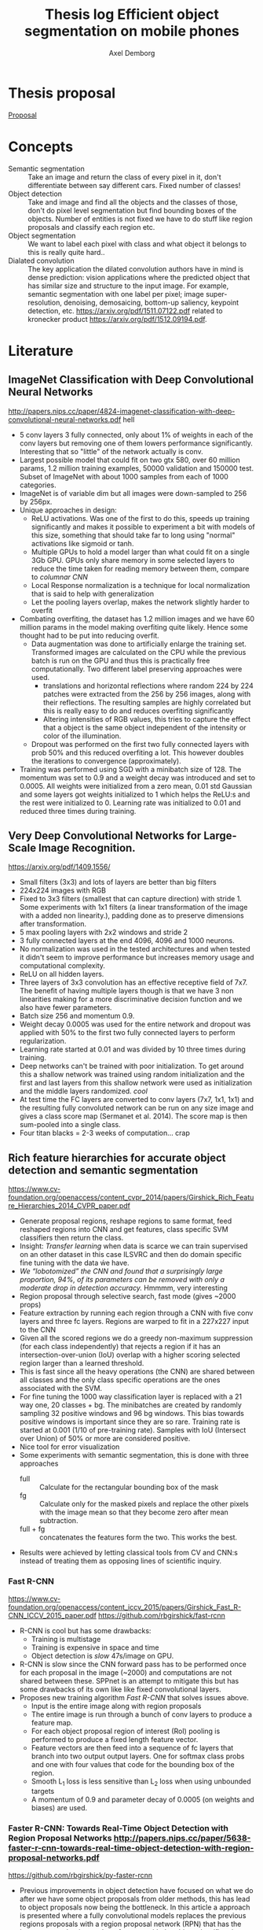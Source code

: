 #+TITLE: Thesis log Efficient object segmentation on mobile phones
#+AUTHOR: Axel Demborg



* Thesis proposal
  [[file:proposal.org][Proposal]]

* Concepts
  + Semantic segmentation :: Take an image and return the class of every pixel in it, don't differentiate between say different cars. Fixed number of classes!
  + Object detection :: Take and image and find all the objects and the classes of those, don't do pixel level segmentation but find bounding boxes of the objects. Number of entities is not fixed we have to do stuff like region proposals and classify each region etc.
  + Object segmentation :: We want to label each pixel with class and what object it belongs to this is really quite hard..
  + Dialated convolution :: The key application the dilated convolution authors have in mind is dense prediction: vision applications where the predicted object that has similar size and structure to the input image. For example, semantic segmentation with one label per pixel; image super-resolution, denoising, demosaicing, bottom-up saliency, keypoint detection, etc. https://arxiv.org/pdf/1511.07122.pdf related to kronecker product https://arxiv.org/pdf/1512.09194.pdf. 

* Literature

** ImageNet Classification with Deep Convolutional Neural Networks
   http://papers.nips.cc/paper/4824-imagenet-classification-with-deep-convolutional-neural-networks.pdf
   hell
   + 5 conv layers 3 fully connected, only about 1% of weights in each of the conv layers but removing one of them lowers performance significantly. Interesting that so "little" of the network actually is conv.
   + Largest possible model that could fit on two gtx 580, over 60 million params, 1.2 million training examples, 50000 validation and 150000 test. Subset of ImageNet with about 1000 samples from each of 1000 categories.
   + ImageNet is of variable dim but all images were down-sampled to 256 by 256px.
   + Unique approaches in design:
     + ReLU activations. Was one of the first to do this, speeds up training significantly and makes it possible to experiment a bit with models of this size, something that should take far to long using "normal" activations like sigmoid or tanh.
     + Multiple GPUs to hold a model larger than what could fit on a single 3Gb GPU. GPUs only share memory in some selected layers to reduce the time taken for reading memory between them, compare to /columnar CNN/
     + Local Response normalization is a technique for local normalization that is said to help with generalization
     + Let the pooling layers overlap, makes the network slightly harder to overfit
   + Combating overfiting, the dataset has 1.2 million images and we have 60 million params in the model making overfiting quite likely. Hence some thought had to be put into reducing overfit.
     + Data augmentation was done to artificially enlarge the training set. Transformed images are calculated on the CPU while the previous batch is run on the GPU and thus this is practically free computationally. Two different label preserving approaches were used. 
       + translations and horizontal reflections where random 224 by 224 patches were extracted from the 256 by 256 images, along with their reflections. The resulting samples are highly correlated but this is really easy to do and reduces overfiting significantly
       + Altering intensities of RGB values, this tries to capture the effect that a object is the same object independent of the intensity or color of the illumination.
     + Dropout was performed on the first two fully connected layers with prob 50% and this reduced overfiting a lot. This however doubles the iterations to convergence (approximately).
   + Training was performed using SGD with a minibatch size of 128. The momentum was set to 0.9 and a weight decay was introduced and set to 0.0005. All weights were initialized from a zero mean, 0.01 std Gaussian and some layers got weights initialized to 1 which helps the ReLU:s and the rest were initialized to 0. Learning rate was initialized to 0.01 and reduced three times during training.

** Very Deep Convolutional Networks for Large-Scale Image Recognition. 
   https://arxiv.org/pdf/1409.1556/
   + Small filters (3x3) and lots of layers are better than big filters
   + 224x224 images with RGB
   + Fixed to 3x3 filters (smallest that can capture direction) with stride 1. Some experiments with 1x1 filters (a linear transformation of the image with a added non linearity.), padding done as to preserve dimensions after transformation.
   + 5 max pooling layers with 2x2 windows and stride 2
   + 3 fully connected layers at the end 4096, 4096 and 1000 neurons.
   + No normalization was used in the tested architectures and when tested it didn't seem to improve performance but increases memory usage and computational complexity.
   + ReLU on all hidden layers.
   + Three layers of 3x3 convolution has an effective receptive field of 7x7. The benefit of having multiple layers though is that we have 3 non linearities making for a more discriminative decision function and we also have fewer parameters.
   + Batch size 256 and momentum 0.9.
   + Weight decay 0.0005 was used for the entire network and dropout was applied with 50% to the first two fully connected layers to perform regularization.
   + Learning rate started at 0.01 and was divided by 10 three times during training.
   + Deep networks can't be trained with poor initialization. To get around this a shallow network was trained using random initialization and the first and last layers from this shallow network were used as initialization and the middle layers randomized. /cool/
   + At test time the FC layers are converted to conv layers (7x7, 1x1, 1x1) and the resulting fully convoluted network can be run on any size image and gives a class score map (Sermanet et al. 2014). The score map is then sum-pooled into a single class.
   + Four titan blacks = 2-3 weeks of computation... crap

** Rich feature hierarchies for accurate object detection and semantic segmentation 
   https://www.cv-foundation.org/openaccess/content_cvpr_2014/papers/Girshick_Rich_Feature_Hierarchies_2014_CVPR_paper.pdf
   + Generate proposal regions, reshape regions to same format, feed reshaped regions into CNN and get features, class specific SVM classifiers then return the class.
   + Insight: /Transfer learning/ when data is scarce we can train supervised on an other dataset in this case ILSVRC and then do domain specific fine tuning with the data ẃe have.
   + /We “lobotomized” the CNN and found that a surprisingly large proportion, 94%, of its parameters can be removed with only a moderate drop in detection accuracy./ Hmmmm, very interesting
   + Region proposal through selective search, fast mode (gives ~2000 props)
   + Feature extraction by running each region through a CNN with five conv layers and three fc layers. Regions are warped to fit in a 227x227 input to the CNN
   + Given all the scored regions we do  a greedy non-maximum suppression (for each class independently) that rejects a region if it has an intersection-over-union (IoU) overlap with a higher scoring selected region larger than a learned threshold.
   + This is fast since all the heavy operations (the CNN) are shared between all classes and the only class specific operations are the ones associated with the SVM.
   + For fine tuning the 1000 way classification layer is replaced with a 21 way one, 20 classes + bg. The minibatches are created by randomly sampling 32 positive windows and 96 bg windows. This bias towards positive windows is important since they are so rare. Training rate is started at 0.001 (1/10 of pre-training rate). Samples with IoU (Intersect over Union) of 50% or more are considered positive.
   + Nice tool for error visualization
   + Some experiments with semantic segmentation, this is done with three approaches
     + full :: Calculate for the rectangular bounding box of the mask
     + fg :: Calculate only for the masked pixels and replace the other pixels with the image mean so that they become zero after mean subtraction.
     + full + fg :: concatenates the features form the two. This works the best.
   + Results were achieved by letting classical tools from CV and CNN:s instead of treating them as opposing lines of scientific inquiry.


*** Fast R-CNN 
    https://www.cv-foundation.org/openaccess/content_iccv_2015/papers/Girshick_Fast_R-CNN_ICCV_2015_paper.pdf
    https://github.com/rbgirshick/fast-rcnn

    + R-CNN is cool but has some drawbacks:
      + Training is multistage
      + Training is expensive in space and time
      + Object detection is /slow/ 47s/image on GPU.
    + R-CNN is slow since the CNN forward pass has to be performed once for each proposal in the image (~2000) and computations are not shared between these. SPPnet is an attempt to mitigate this but has some drawbacks of its own like like fixed convolutional layers.
    + Proposes new training algorithm /Fast R-CNN/ that solves issues above.
      + Input is the entire image along with region proposals
      + The entire image is run through a bunch of conv layers to produce a feature map.
      + For each object proposal region of interest (RoI) pooling is performed to produce a fixed length feature vector.
      + Feature vectors are then feed into a sequence of fc layers that branch into two output output layers. One for softmax class probs and one with four values that code for the bounding box of the region.
      + Smooth L_1 loss is less sensitive than L_2 loss when using unbounded targets
      + A momentum of 0.9 and parameter decay of 0.0005 (on weights and biases) are used.


*** Faster R-CNN: Towards Real-Time Object Detection with Region Proposal Networks http://papers.nips.cc/paper/5638-faster-r-cnn-towards-real-time-object-detection-with-region-proposal-networks.pdf
    https://github.com/rbgirshick/py-faster-rcnn
    + Previous improvements in object detection have focused on what we do after we have some object proposals from older methods, this has lead to object proposals now being the bottleneck. In this article a approach is presented where a fully convolutional models replaces the previous regions proposals with a region proposal network (RPN) that has the improvement that it can share features with the object classifier, thus enabling almost cost free region proposals.
    + We can use the feature map from Fast R-CNN and do region proposals from those.
    + Training alternates between fine tuning for region proposals and object detection.
    + Achieves 5 fps.
    + RPN takes an image of any size and outputs a set of object rectangular proposals with associated objectness score.
    + To generate region props a small fc network is slided over the conv feature map of the last shared layer. Typically this looks at 3x3 pixels (since the network above is large this corresponds to a large receptive field) and outputs a lower dimensional vector (256-d or 512-d) this signature vector is then feed into two sibling fc networks that outputs the candidate box and the objectness score. This is implemented as a CNN with 3x3 receptive field and 256 output dims followed by two different 1x1 CNN layers.
    + At each sliding window location we predict k regions props so the reg layer has 4k outputs encoding the corners of the k regions and the cls network has 2k outputs coding the probability of each region being bg or object
    + The k proposals are parametrized relative to k reference boxes called anchors. Each anchor is centered at the sliding window in question and is associated with a scale and a aspect ratio (Whaat??). The article uses 3 scales and 3 aspect ratios.
    + Trained using a pragmatic four step approach
      1) Simply train a RPN for its own
      2) Train a separate network for Fast R-CNN using props generated from 1)
      3) Now use 2) to intitialize training for a new RPN but fix the conv layers and only train layers unique to RPN.
      4) Finally use 3) to fintune the layers unique to Fast R-CNN
*** Mask R-CNN
    https://arxiv.org/pdf/1703.06870.pdf
    
    + Extends Faster R-CNN by adding a branch for predicting an object mask.
    + Mask is created by a FCN model
    + RoIPool from R-CNN is replaced with RoIAllign which doesn't loose much spatial information and allows for pixel alignment on the masks.
    + Human pose estimation :: One hot binary mask is used for each key point. Minimize cross-entropy loss over m^2-way softmax which encourages a single point being predicted.

** Learning to Segment Object Candidates
   http://papers.nips.cc/paper/5852-learning-to-segment-object-candidates.pdf
   + Not so fun? feels a bit off? 
   
*** Learning to Refine Object Segments
    https://arxiv.org/pdf/1603.08695.pdf
    + Output a course mask in a feed forward pass then refine it using features from successfully deeper layers.

** SegNet: A Deep Convolutional Encoder-Decoder Architecture for Image Segmentation
   https://arxiv.org/pdf/1511.00561.pdf

   + Fully convolutional, encoder-decoder. Encoder topologically the 13 conv layers from the VGG16 network. This is then decoded through usage of the pooling indices and some convolutions to produce a new feature map of input size in which we can do pixel-wise classification.
   + Designed to be efficient in memory and computation during inference.
   + Very detailed literature review 2016
   + Uses batch norm
   + Storing the indices from pooling uses way less memory than storing the entire feature maps would, 2 bits vs 4 floats per max pool.
   + Stuff like meadian frequency balancing for classes that are not as common?

** ENet: A Deep Neural Network Architecture for Real-Time Semantic Segmentation
   https://arxiv.org/pdf/1606.02147.pdf

   + Optimized for mobile performance!
   + Batch norm and PReLU (leaky ReLU)
   + No biases used in the projections
   + Strong downsampling makes for large receptive fields which is useful for context, however it makes for a loss in resolution that hurts when we want to do pixel-level segmentation in the input image. /dilated convolutions/ might help?
   + It's heavy to work with large images, hence we want to do downsampling early and reduce the amount of data we have to process. Early downsampling layers shouldn't contribute to classification but instead act as powerful feature extractors.
   + In SegNet encoder/decoder are symmetrical, this might not be necessary here a way smaller decoder is used since its task should be simpler, only upsample.
   + Convolutional filters can be /factorized/ a nxn filter can be replaced with a 1xn followed by a nx1 which is lighter to compute and in many cases just as good.
   + Dilated convolutions?! [[http://www.inference.vc/dilated-convolutions-and-kronecker-factorisation/][some blogg]]
   + Regularization using Spatial Dropout
   + Heyo, finally someone uses ADAM

** The One Hundred Layers Tiramisu: FC DenseNets for Semantic Segmentation
   https://arxiv.org/pdf/1611.09326.pdf
   https://github.com/SimJeg/FC-DenseNet

   + [[https://arxiv.org/pdf/1608.06993.pdf][DensNets]], every layer is directly connected to every other in a feed-forward fashion.
   + State of the art CNN:s heavily reduce dimensionality by pooling layers which is good if we want to predict a single label. Not good for dense prediction
   + FCN:s or Fully Convolutional Networks work with downsampling and upsammpling, adding skip connections between layers to keep fine-grained information.
   + DensNet architecture is extended to be fully convolutional, mitigating feature map explosion.
   + Models were trained from scratch!
   + weight decay 1e-4 and dropout 0.2
   + Feature maps are concatenated after all layers, not in upsampling though.
   + Very deep networks ~103 layers and quite few parameters, 10 fold reduction compared to state of the art.

** Exploiting Local Structures with the Kronecker Layer in Convolutional Networks
   https://arxiv.org/pdf/1512.09194.pdf

   + Approximating weight mx with kronecker product of two other mx:es 

** Dialated Convolutions
   https://arxiv.org/pdf/1511.07122.pdf

   + Traditional convolutions are designed for problems like image classification, problems that require /dense estimation/ however need good spatial accuracy and a wide receptive fields. Dialated convolution tries to fill this gap.
   + The dilated conv operator can apply the same filter at multiple scales using different dilation factors!
   + Random initialization works poorly, instead do some sort of identity initialization.
   + We still have to train the models for image classification in the start meaning networks with such proprieties will stay popular.

** Maxout networks :Interesting:
   https://arxiv.org/pdf/1302.4389.pdf

   + Architecture directly dessigned for dropout
** Predicting parameters in deep learning
   http://papers.nips.cc/paper/5025-predicting-parameters-in-deep-learning.pdf
   
   + Weights in neural networks tend to be structured, this can be used.
   + It is highly likely that a pixel in an image is the weighted average of it's neighbors. If we use this fact we don't have to store weights for every input.
   + One way of representing a weight matrix in a sparse way is in a factorized format \(W = UV\) however there is redundancy in that \(W = UV = (UQ)(Q^{-1}V) \) so one way of making the hproblem well defined is by selecting U and only learn V, but how?
   + U becomes a dictionary of basis functions, what is a good choice? We can use previous knowledge to build U, either as a selection of Fourier wavelets that encode a notion of smoothness or as some kernel function.
   + In the best case we are able to predict more than 95% of the weights of a network without any drop in accuracy.

** Compressing Deep Neural Convolutional Networks using Vector Quantization
   https://arxiv.org/pdf/1412.6115.pdf
   
   + Simply applying k-means clustering on the weights or conducting product quantization can lead to a very good balance between model size and accuracy. 16-24 times reduction in size with a 1% loss in accuracy.
   + Models typicaly in the range of 200M but almost nobody downloads apps over 20M, compression required for feasability.
   + Models are hevily over parametrized? [[http://papers.nips.cc/paper/5025-predicting-parameters-in-deep-learning.pdf][(Denil et al., 2013)]] layers within one layer can be predicted from a subset of 5% of the weights.
   + In general we have 90% of weights in FC layers and 90% of running time in CNN layers (Zeiler & Fergus, 2013). This means that we speed up networks up working on the convolutional layers and make them smaler by working on the fully connected layers.
   + Scalar quantization from k-means and structred quantization from prroduct quantization or residual quantization.
   + Two paths for compressing parameters:
     + Matrix factorisation :: SVD on parameter matrix. Has sucessfully been applied to speeding up CNN:s
     + Vector Quantization :: Has a few variants
       + Binarization :: Relly aggresive technique \[ \hat{W_{ij}} = 1 ~ \textit{if} ~ W_{ij} \geq 0 ~ \textit{else} -1 \] This will compress data by a factor 32 since every float32 is represented as a single bit.
       + k-means :: Do k-means on the values in each weight mx, store a code book plus the index of each weight. Compression factor is \(32 / \log_2(k)\) assuming the size of the code book is negligible. Surprisingly good results for such a simple model.
       + product quantization :: From [[https://lear.inrialpes.fr/pubs/2011/JDS11/jegou_searching_with_quantization.pdf][(Jegou et al., 2011)]]
       + residual quantization :: From [[http://www.mdpi.com/1424-8220/10/12/11259/htm][(Chen et al., 2010)]]

** Do Deep Nets Really Need to be Deep?
   http://papers.nips.cc/paper/5484-do-deep-nets-really-need-to-be-deep.pdf

   + /Why/ do deep convolutional networks work better than shallow fully connected ones? Well they aren't really
   + We can build mimic models that train on the soft output from larger networks instead of the actual targets. This can give smaller networks with the same performance even tough we could not have trained that smaller network from scratch. This means that the function is /learnable/ by a small network but that current training algorithms can't find the right settings!
   + We train on the logits values before soft max. Easier to learn for the student model if we skip the information loss that passing logits to prob space introduces.
   + Normalizing targets improves L2 loss slightly.
   + A linear bottleneck layer added between input and hidden layer, this works as a factorisation of the weight mx and both reduces training time and memory consumption.
   + model compression works best when the unlabeled set is very large, and when the unlabeled samples do not fall on train points where the teacher model is likely to have overfit.
   + Why does this work?! Well, erroneous lables may be filtered away by the teacher and the soft lables contain more information than the one-hot alternatives. These mechanisms work like regularization, preventing the student from overfiting.
   + Important to note that unlabeled data can be used for transfer learning from teacher to student.
   + The shallow models train faster and more importantly can execute way better in parallel at inference time than the deep models when we can't batch process.
** Distilling the Knowledge in a Neural Network
   https://arxiv.org/pdf/1503.02531.pdf
   + Train a large cumbersome model to understand that data and then distill it for deployment.
   + It is blocking to view the knowledge in the network as the weights learned. If we instead think of it as a mapping from input to output vectors it is easier to see how this could be distilled.
   + Instead of training on logits the temperature of the softmax is raised until the output is sufficiently smooth.
   + A combination of soft (output from teacher) and hard (actual) lables can be used with some gain.
   + Experiments were done by only using 7 and 8 in the transfer set. This gives a huge error of 47.3% on the test set. Most of this is due to incorrect biases though which is demonstrated by reducing the biases of 7 and 8 by 7.6 (optimizing test performance) and getting 13.2% errors! This is extraordinary! By never having seen most of the digits and just being told which 7 and 8 look like other digits and how mush the student learns quite well how a 3 looks, whaat?!

** Compressing Neural Networks with the Hashing Trick
   http://proceedings.mlr.press/v37/chenc15.pdf
   + The trend in deep learning is to build bigger and bigger models absorbing ever growing datasets but we want to run stuff on mobile devices with limited memory etc, how do we handle this? HashedNets exploit the inherent redundancy in neural networks and randomly groups connection weights into buckets. All weights in one bucket share one parameter value.
   + Large models don't fit in the memory of mobile phones and we either have to transfer the data and do testing in the cloud (requires good internet, might share sensitive data, takes time) or train smaller models for mobile devices (bad performance, customers angry). We want to /Compress neural networks/
   + Get better performance by training on soft targets from bigger NN

** Deep Compression: Compressing Deep Neural Networks with Pruning, Trained Quantization and Huffman Coding :Cool:
   https://arxiv.org/pdf/1510.00149.pdf

   + DNN:s are computationally and memory intense, bad for mobile devices
   + Compression in a three stage process
     + Pruning :: learn only important connections
     + Quantize weights :: Enforces weight sharing
     + Apply Huffman coding :: Takes advantage of biased distribution of weights
   + Pruning is performed by first training the network in a normal way then pruning away all the small-weight connections. The network is then retrained to learn the final values for the kept weights. weights are then stored as a sparse mx
   + Weights are clustered and and the weights within each cluster are set to be the same (mean of the real weights). a final round of training is then performed to make these centroid weights find their correct values.

** Learning both Weights and Connections for Efficient Neural Networks
   http://papers.nips.cc/paper/5784-learning-both-weights-and-connections-for-efficient-neural-network.pdf

   + Neural network are heavy and slow, yeah, we know.
   + Prohibative for mobile, especially if we look at energy cost. Energy consumption is mainly form memory access and if we cant fit on the on chip SRAM (5 pJ/access) we have to go to off chip DRAM (640 pJ/access). So if we can fit our models on SRAM we can save a factor 100 on power for some applications.
   + Pruning of unimportant weights and retraining. Some biological similarity in the first months of a childs development.
   + Prune weights below a threshold, retrain after pruning.
   + L1 gives better performance before retraining since some wieghts are already forced to 0, however the quality of kept weights are poorer and after retraining we get better results from L2
   + Dropout rate has to be reduced for retraining proposed equation for this provided.
   + Iterative pruning finally gives optimal results.
   + Pruning threshold is taken as a quality parameter multiplied by the std of the layers weights.
   + retrain with 1/10 learning rate.
  
** FitNets: Hints for Thin Deep Nets :Cool:
   https://arxiv.org/abs/1412.6550

   + Students are thin and deep networks, fewer parameters and faster execution
   + Other approches flatten the networks or keep the same depth but deepth is very expressive, why not go deeper?
   + Supervission at intermidiate layers has proven to be helpful (Chen-Yu et al., 2014; Szegedy et al., 2014; Gulcehre & Bengio, 2013)
   + Student is thiner and deeper than teacher, also gets intermediate-level hints to learn good representations.
   + Trains like destilation with relaxed softmax, not directly on logits and loss is sum over true and soft labels
   + Can't train deeper students directly
     + Hints solve this problem by making a intermediate layer in the student network model a intermediate layer in the teacher. This is a form of regularization and the deeper the layer we link is the stiffer the student becomes. In the paper the middle layers of student and teacher are linked.
     + The teacher layer might be bigger than the student one so a regressor is added to make the layers comparable.
     + The FitNet is then trained up untill the guided layer by minimizing L2 error between teachers hint layer and students guided layer with added regressor.
     + A conv regressor is used.
   + Trained stage-wise, first train hints then train the entire network to minimize destilation loss.
   + Relation to curricilum learning
     + The weight of the teachers error \(\lambda\) is annealed linearly during training allowing for examples on which the teacher is unsure have a litle impact early on and get more and more impactful as it decays. This means that easy samples are weighted heavily in the start making for a solid foundation and then hard samples get their place and the network keeps improving.
     + Uses maxout layers https://arxiv.org/pdf/1302.4389.pdf
     + Given a computational budget deeper networks are better than shallow ones
** DO DEEP CONVOLUTIONAL NETS REALLY NEED TO BE DEEP AND CONVOLUTIONAL?
   https://arxiv.org/pdf/1603.05691.pdf

   + Yes they do! oh, crap we can't just flatten out everything :(
   + Ba and Cuna (Do deep nets really..) demonstrate good results on TMIT that is not that dependant on convolution however they have a harder time working on CIFAR10
   + Bayesian optimization to explore architecture and hyper param space implementation [[https://github.com/JasperSnoek/spearmint][Spearmint]]
   + Checkout /FitNets (romero et al 2015)/
   + Teacher ensamble gets 93.8% on CIFAR10
   + No weight decay or dropout for students, has proven to just hinder performance
   + Huge gap between students with and without convolutions, they appear to be crucial. The gains from soft labels also decreese with student models more similar to the teacher.
   + Although the shallow models are not as accurate as the deep ones they are still the best trained in their respective categories.
   + Dropout gave consitantly worse results when training the students and indicates that soft lables work as a powerful regualizer
** MobileNets: Effincient Convolutional Neural Networks for Mobile Vision Applications :Cool:
   https://arxiv.org/pdf/1704.04861.pdf
   Some keras code https://github.com/keras-team/keras/blob/master/keras/applications/mobilenet.py
   + Focus on speed but also yeilds small networks
   + /Depthwise serparable convolutions/
   + Litle regularization and data augmentation used since small models don't suffer that badly from overfitting
   + width multiplier \(\alpha\) is used to define a new uniformly thined network, has to be retrained from scratch
   + resolution multiplier \(\rho\) usually set implicilty by scaling input images
   + Also used with destilation and works great!
* Meetings 
** DONE Meeting 1 
   CLOSED: [2018-02-02 fre 13:54]
  + segmentation, few classes like four
  + lots of variation in data
  + good data set of forgorund, rgb feet images from scanners --> synthetic dataset
  + Testing image segmentation state of the art
  + Realtime segmentation = realtime feedback
  + One possible output is running on the scanners
  + Fine to but images in repport, same for numbers if anything we want to brag about it
  + For specification more detail and do time plan
  + Formalize for specification, what is good?
  + This is a bit open ended what we can expect
  + Ensamble as teacher might expect better than individuals for
  + hintsnet
  + Checkpoints
    + Do specification mention options
    + Do related work
    + Halfway seminar 
